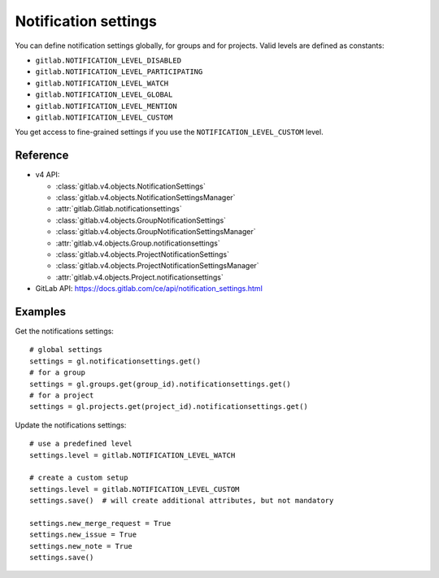 #####################
Notification settings
#####################

You can define notification settings globally, for groups and for projects.
Valid levels are defined as constants:

* ``gitlab.NOTIFICATION_LEVEL_DISABLED``
* ``gitlab.NOTIFICATION_LEVEL_PARTICIPATING``
* ``gitlab.NOTIFICATION_LEVEL_WATCH``
* ``gitlab.NOTIFICATION_LEVEL_GLOBAL``
* ``gitlab.NOTIFICATION_LEVEL_MENTION``
* ``gitlab.NOTIFICATION_LEVEL_CUSTOM``

You get access to fine-grained settings if you use the
``NOTIFICATION_LEVEL_CUSTOM`` level.

Reference
---------

* v4 API:

  + :class:`gitlab.v4.objects.NotificationSettings`
  + :class:`gitlab.v4.objects.NotificationSettingsManager`
  + :attr:`gitlab.Gitlab.notificationsettings`
  + :class:`gitlab.v4.objects.GroupNotificationSettings`
  + :class:`gitlab.v4.objects.GroupNotificationSettingsManager`
  + :attr:`gitlab.v4.objects.Group.notificationsettings`
  + :class:`gitlab.v4.objects.ProjectNotificationSettings`
  + :class:`gitlab.v4.objects.ProjectNotificationSettingsManager`
  + :attr:`gitlab.v4.objects.Project.notificationsettings`

* GitLab API: https://docs.gitlab.com/ce/api/notification_settings.html

Examples
--------

Get the notifications settings::

    # global settings
    settings = gl.notificationsettings.get()
    # for a group
    settings = gl.groups.get(group_id).notificationsettings.get()
    # for a project
    settings = gl.projects.get(project_id).notificationsettings.get()

Update the notifications settings::

    # use a predefined level
    settings.level = gitlab.NOTIFICATION_LEVEL_WATCH

    # create a custom setup
    settings.level = gitlab.NOTIFICATION_LEVEL_CUSTOM
    settings.save()  # will create additional attributes, but not mandatory

    settings.new_merge_request = True
    settings.new_issue = True
    settings.new_note = True
    settings.save()
